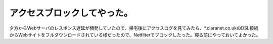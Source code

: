 アクセスブロックしてやった。
============================

夕方からWebサーバのレスポンス遅延が頻発していたので、帰宅後にアクセスログを見てみたら、\*.claranet.co.ukのDSL接続からWebサイトをフルダウンロードされている様だったので、Netfilterでブロックしたった。寝る前にやっておいてよかった。






.. author:: default
.. categories:: security
.. tags::
.. comments::
